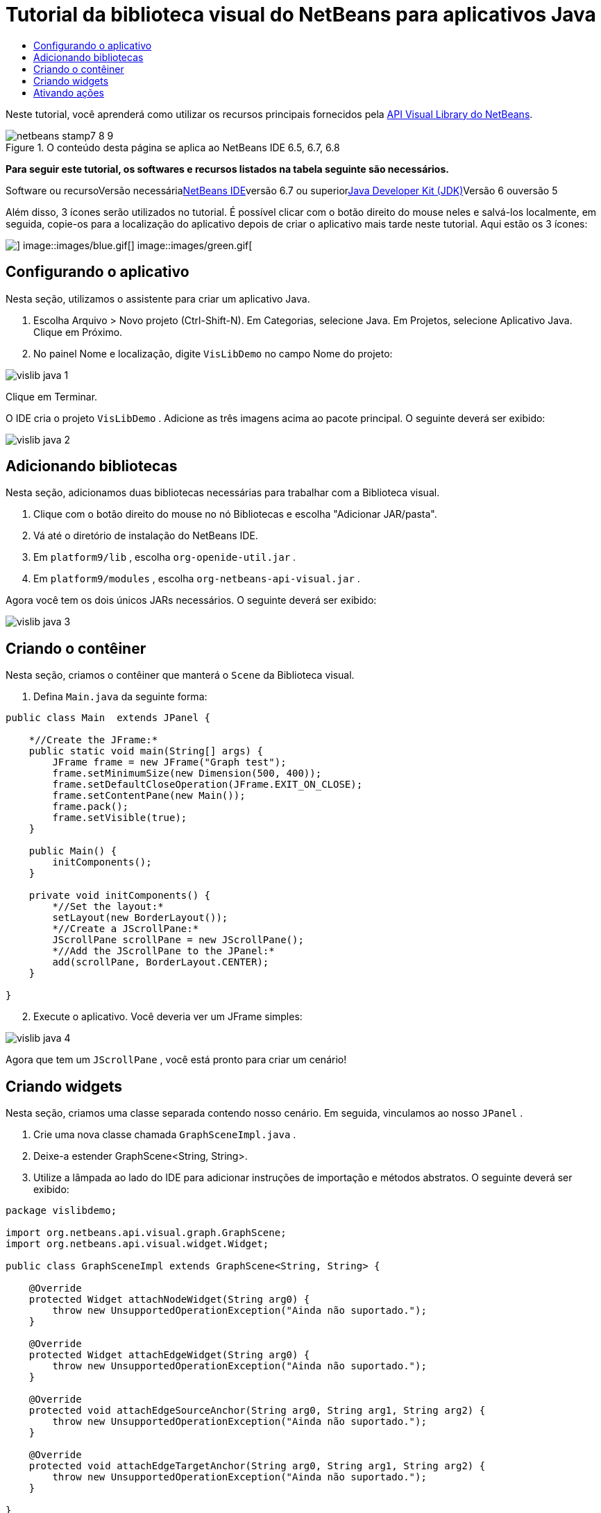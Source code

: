 // 
//     Licensed to the Apache Software Foundation (ASF) under one
//     or more contributor license agreements.  See the NOTICE file
//     distributed with this work for additional information
//     regarding copyright ownership.  The ASF licenses this file
//     to you under the Apache License, Version 2.0 (the
//     "License"); you may not use this file except in compliance
//     with the License.  You may obtain a copy of the License at
// 
//       http://www.apache.org/licenses/LICENSE-2.0
// 
//     Unless required by applicable law or agreed to in writing,
//     software distributed under the License is distributed on an
//     "AS IS" BASIS, WITHOUT WARRANTIES OR CONDITIONS OF ANY
//     KIND, either express or implied.  See the License for the
//     specific language governing permissions and limitations
//     under the License.
//

= Tutorial da biblioteca visual do NetBeans para aplicativos Java
:jbake-type: platform-tutorial
:jbake-tags: tutorials 
:jbake-status: published
:syntax: true
:source-highlighter: pygments
:toc: left
:toc-title:
:icons: font
:experimental:
:description: Tutorial da biblioteca visual do NetBeans para aplicativos Java - Apache NetBeans
:keywords: Apache NetBeans Platform, Platform Tutorials, Tutorial da biblioteca visual do NetBeans para aplicativos Java

Neste tutorial, você aprenderá como utilizar os recursos principais fornecidos pela link:http://bits.netbeans.org/dev/javadoc/org-netbeans-api-visual/overview-summary.html[+API Visual Library do NetBeans+].


image::images/netbeans-stamp7-8-9.png[title="O conteúdo desta página se aplica ao NetBeans IDE 6.5, 6.7, 6.8"]


*Para seguir este tutorial, os softwares e recursos listados na tabela seguinte são necessários.*

Software ou recursoVersão necessárialink:https://netbeans.org/downloads/index.html[+NetBeans IDE+]versão 6.7 ou superiorlink:http://java.sun.com/javase/downloads/index.jsp[+Java Developer Kit (JDK)+]Versão 6 ouversão 5

Além disso, 3 ícones serão utilizados no tutorial. É possível clicar com o botão direito do mouse neles e salvá-los localmente, em seguida, copie-os para a localização do aplicativo depois de criar o aplicativo mais tarde neste tutorial. Aqui estão os 3 ícones:

image::images/red.gif[] image::images/blue.gif[] image::images/green.gif[]


== Configurando o aplicativo

Nesta seção, utilizamos o assistente para criar um aplicativo Java.


[start=1]
1. Escolha Arquivo > Novo projeto (Ctrl-Shift-N). Em Categorias, selecione Java. Em Projetos, selecione Aplicativo Java. Clique em Próximo.

[start=2]
2. No painel Nome e localização, digite  ``VisLibDemo``  no campo Nome do projeto:

image::images/vislib-java-1.png[]

Clique em Terminar.

O IDE cria o projeto  ``VisLibDemo`` . Adicione as três imagens acima ao pacote principal. O seguinte deverá ser exibido:

image::images/vislib-java-2.png[]


== Adicionando bibliotecas

Nesta seção, adicionamos duas bibliotecas necessárias para trabalhar com a Biblioteca visual.


[start=1]
1. Clique com o botão direito do mouse no nó Bibliotecas e escolha "Adicionar JAR/pasta".

[start=2]
2. Vá até o diretório de instalação do NetBeans IDE.

[start=3]
3. Em  ``platform9/lib`` , escolha  ``org-openide-util.jar`` .

[start=4]
4. Em  ``platform9/modules`` , escolha  ``org-netbeans-api-visual.jar`` .

Agora você tem os dois únicos JARs necessários. O seguinte deverá ser exibido:

image::images/vislib-java-3.png[]


== Criando o contêiner

Nesta seção, criamos o contêiner que manterá o  ``Scene``  da Biblioteca visual.


[start=1]
1. Defina  ``Main.java``  da seguinte forma:

[source,java]
----

public class Main  extends JPanel {

    *//Create the JFrame:*
    public static void main(String[] args) {
        JFrame frame = new JFrame("Graph test");
        frame.setMinimumSize(new Dimension(500, 400));
        frame.setDefaultCloseOperation(JFrame.EXIT_ON_CLOSE);
        frame.setContentPane(new Main());
        frame.pack();
        frame.setVisible(true);
    }

    public Main() {
        initComponents();
    }

    private void initComponents() {
        *//Set the layout:*
        setLayout(new BorderLayout());
        *//Create a JScrollPane:*
        JScrollPane scrollPane = new JScrollPane();
        *//Add the JScrollPane to the JPanel:*
        add(scrollPane, BorderLayout.CENTER);
    }

}

----


[start=2]
2. Execute o aplicativo. Você deveria ver um JFrame simples:

image::images/vislib-java-4.png[]

Agora que tem um  ``JScrollPane`` , você está pronto para criar um cenário!


== Criando widgets

Nesta seção, criamos uma classe separada contendo nosso cenário. Em seguida, vinculamos ao nosso  ``JPanel`` .


[start=1]
1. Crie uma nova classe chamada  ``GraphSceneImpl.java`` .

[start=2]
2. Deixe-a estender GraphScene<String, String>.

[start=3]
3. Utilize a lâmpada ao lado do IDE para adicionar instruções de importação e métodos abstratos. O seguinte deverá ser exibido:

[source,java]
----

package vislibdemo;

import org.netbeans.api.visual.graph.GraphScene;
import org.netbeans.api.visual.widget.Widget;

public class GraphSceneImpl extends GraphScene<String, String> {

    @Override
    protected Widget attachNodeWidget(String arg0) {
        throw new UnsupportedOperationException("Ainda não suportado.");
    }

    @Override
    protected Widget attachEdgeWidget(String arg0) {
        throw new UnsupportedOperationException("Ainda não suportado.");
    }

    @Override
    protected void attachEdgeSourceAnchor(String arg0, String arg1, String arg2) {
        throw new UnsupportedOperationException("Ainda não suportado.");
    }

    @Override
    protected void attachEdgeTargetAnchor(String arg0, String arg1, String arg2) {
        throw new UnsupportedOperationException("Ainda não suportado.");
    }

}

----


[start=4]
4. Utilizaremos três  ``LayerWidgets`` , que são como  ``JGlassPanes``  no Swing. Declare-os na parte superior da classe:

[source,java]
----

private LayerWidget mainLayer;
private LayerWidget connectionLayer;
private LayerWidget interactionLayer;

----


[start=5]
5. Crie um construtor, inicialize os  ``LayerWidgets``  e os adicione ao  ``Scene`` :

[source,java]
----

public GraphSceneImpl() {
    mainLayer = new LayerWidget(this);
    connectionLayer = new LayerWidget(this);
    interactionLayer = new LayerWidget(this);
    addChild(mainLayer);
    addChild(connectionLayer);
    addChild(interactionLayer);
}

----


[start=6]
6. Depois, defina o que acontecerá quando um novo widget for criado:

[source,java]
----

@Override
protected Widget attachNodeWidget(String arg) {
    IconNodeWidget widget = new IconNodeWidget(this);
    if (arg.startsWith("1")) {
        widget.setImage(ImageUtilities.loadImage("vislibdemo/red.gif"));
    } else if (arg.startsWith("2")) {
        widget.setImage(ImageUtilities.loadImage("vislibdemo/green.gif"));
    } else {
        widget.setImage(ImageUtilities.loadImage("vislibdemo/blue.gif"));
    }
    widget.setLabel(arg);
    mainLayer.addChild(widget);
    return widget;
}
----

O método acima é disparado sempre que  ``addNode``  for chamado no cenário.


[start=7]
7. No final do construtor, dispare o método acima quatro vezes:

[source,java]
----

Widget w1 = addNode("1. Martelo");
w1.setPreferredLocation(new Point(10, 100));
Widget w2 = addNode("2. Serra");
w2.setPreferredLocation(new Point(100, 250));
Widget w3 = addNode("Prego");
w3.setPreferredLocation(new Point(250, 250));
Widget w4 = addNode("Parafuso");
w4.setPreferredLocation(new Point(250, 350));

----

Acima, você criou quatro widgets, aprovou uma string e definiu a posição do widget. Agora, o método  ``attachNodeWidget``  definido na etapa anterior é disparado. O parâmetro  ``arg``  no  ``attachNodeWidget``  é a string aprovada para  ``addNode`` . Portanto, a string definirá o rótulo do widget. Em seguida, o widget é adicionado a  ``mainLayer`` .


[start=8]
8. De volta na classe  ``Main.java`` , adicione as linhas em negrito ao método  ``initComponents`` :

[source,java]
----

private void initComponents() {
    //Set the layout:
    setLayout(new BorderLayout());
    //Create a JScrollPane:
    JScrollPane scrollPane = new JScrollPane();
    //Add the JScrollPane to the JPanel:
    add(scrollPane, BorderLayout.CENTER);
    *//Create the GraphSceneImpl:
    GraphScene scene = new GraphSceneImpl();
    //Add it to the JScrollPane:
    scrollPane.setViewportView(scene.createView());
    //Add the SatellitView to the scene:
    add(scene.createSatelliteView(), BorderLayout.WEST);*
}

----


[start=9]
9. Execute o aplicativo. Você deveria ver o seguinte:

image::images/vislib-java-5.png[]

Agora que há um cenário com alguns widgets, podemos começar a integrar algumas ações!


== Ativando ações

Nesta seção, ativamos ações nos widgets criados anteriormente.


[start=1]
1. Altere  ``attachNodeWidget``  adicionando as linhas em negrito abaixo:

[source,java]
----

@Override
protected Widget attachNodeWidget(String arg) {
    IconNodeWidget widget = new IconNodeWidget(this);
    if (arg.startsWith("1")) {
        widget.setImage(ImageUtilities.loadImage("vislibdemo/red.gif"));
    } else if (arg.startsWith("2")) {
        widget.setImage(ImageUtilities.loadImage("vislibdemo/green.gif"));
    } else {
        widget.setImage(ImageUtilities.loadImage("vislibdemo/blue.gif"));
    }
    *widget.getActions().addAction(
            ActionFactory.createAlignWithMoveAction(
            mainLayer, interactionLayer,
            ActionFactory.createDefaultAlignWithMoveDecorator()));*
    widget.setLabel(arg);
    mainLayer.addChild(widget);
    return widget;
}

----


[start=2]
2. Execute o aplicativo. Arraste um widget e observe que os marcadores de alinhamento aparecem para ajudar o usuário a posicioná-lo em relação aos outros widgets:

image::images/vislib-java-7.png[]


[start=3]
3. Altere a classe  ``GraphSceneImpl``  adicionando a linha abaixo ao final do construtor:

[source,java]
----

getActions().addAction(ActionFactory.createZoomAction());

----


[start=4]
4. Execute o aplicativo. Role o botão central do mouse ou faça o que o seu sistema operacional requer para efetuar zoom e observe que todo o cenário diminui/aumenta de tamanho.

[start=5]
5. Adicione um  ``ConnectProvider``  personalizado ao final de  ``GraphSceneImpl`` :

[source,java]
----

private class MyConnectProvider implements ConnectProvider {

    public boolean isSourceWidget(Widget source) {
        return source instanceof IconNodeWidget &amp;&amp; source != null? true : false;
    }

    public ConnectorState isTargetWidget(Widget src, Widget trg) {
        return src != trg &amp;&amp; trg instanceof IconNodeWidget ? ConnectorState.ACCEPT : ConnectorState.REJECT;
    }

    public boolean hasCustomTargetWidgetResolver(Scene arg0) {
        return false;
    }

    public Widget resolveTargetWidget(Scene arg0, Point arg1) {
        return null;
    }

    public void createConnection(Widget source, Widget target) {
        ConnectionWidget conn = new ConnectionWidget(GraphSceneImpl.this);
        conn.setTargetAnchorShape(AnchorShape.TRIANGLE_FILLED);
        conn.setTargetAnchor(AnchorFactory.createRectangularAnchor(target));
        conn.setSourceAnchor(AnchorFactory.createRectangularAnchor(source));
        connectionLayer.addChild(conn);
    }

}

----

Vincule o  ``ConnectProvider``  personalizado ao widget da seguinte forma:


[source,java]
----

@Override
protected Widget attachNodeWidget(String arg0) {
    IconNodeWidget widget = new IconNodeWidget(this);
    if (arg0.startsWith("1")) {
        widget.setImage(ImageUtilities.loadImage("vislibdemo/red.gif"));
    } else if (arg0.startsWith("2")) {
        widget.setImage(ImageUtilities.loadImage("vislibdemo/green.gif"));
    } else {
        widget.setImage(ImageUtilities.loadImage("vislibdemo/blue.gif"));
    }
    *widget.getActions().addAction(
            ActionFactory.createExtendedConnectAction(
            connectionLayer, new MyConnectProvider()));*
    widget.getActions().addAction(
            ActionFactory.createAlignWithMoveAction(
            mainLayer, interactionLayer,
            ActionFactory.createDefaultAlignWithMoveDecorator()));
    widget.setLabel(arg0);
    mainLayer.addChild(widget);
    return widget;
}

----


[start=6]
6. Execute o aplicativo, selecione um widget, mantenha pressionada a tecla Ctrl e arraste o mouse até outro widget. Assim, é possível conectar os widgets uns aos outros da seguinte forma:

image::images/vislib-java-6.png[]

Agora que já tem uma ideia dos recursos que a API Visual Library oferece, consulte a seção "APIs NetBeans para visualização de dados" na link:https://netbeans.org/kb/trails/platform_pt_BR.html[+Trilha do aprendizado da plataforma NetBeans+].

